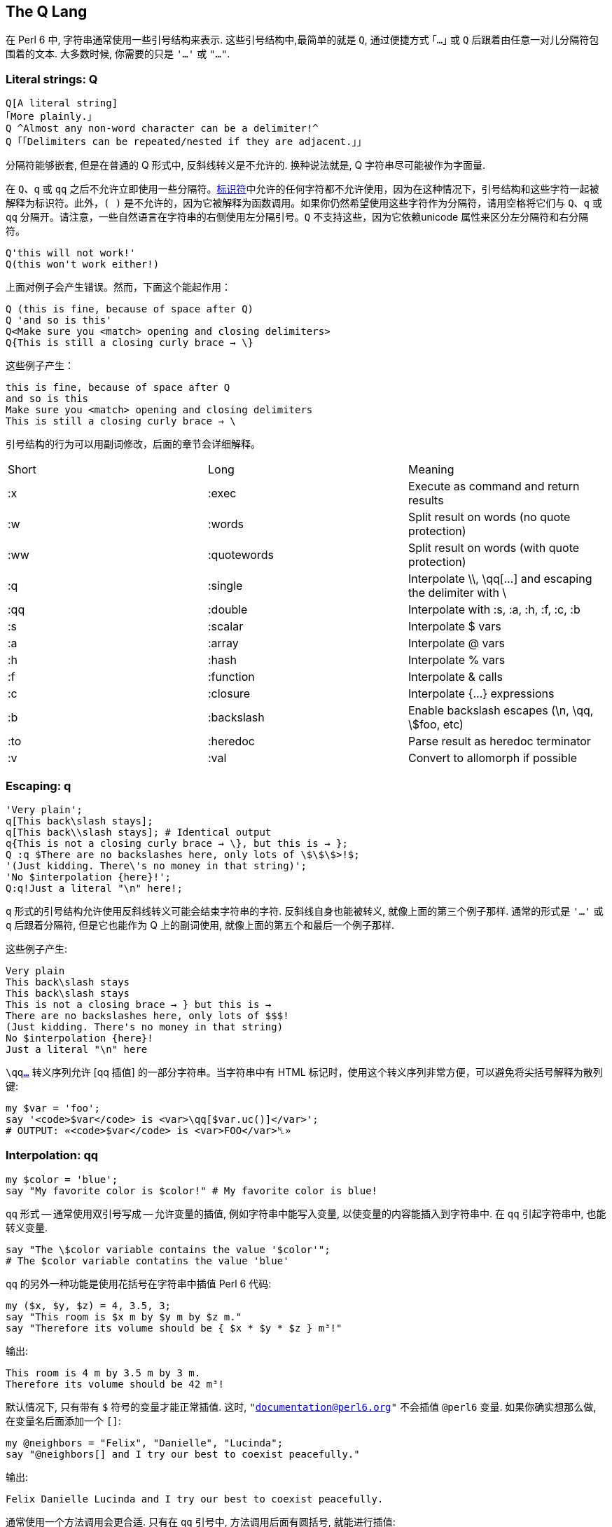 ## The Q Lang

在 Perl 6 中, 字符串通常使用一些引号结构来表示. 这些引号结构中,最简单的就是 `Q`, 通过便捷方式 `｢…｣` 或 `Q` 后跟着由任意一对儿分隔符包围着的文本. 大多数时候, 你需要的只是 `'…'` 或 `"…"`.


### Literal strings: Q

```perl6
Q[A literal string]
｢More plainly.｣
Q ^Almost any non-word character can be a delimiter!^
Q ｢｢Delimiters can be repeated/nested if they are adjacent.｣｣
```

分隔符能够嵌套, 但是在普通的 Q 形式中, 反斜线转义是不允许的. 换种说法就是, Q 字符串尽可能被作为字面量.

在 `Q`、`q` 或 `qq` 之后不允许立即使用一些分隔符。link:https://docs.perl6.org/language/syntax#Identifiers[标识符]中允许的任何字符都不允许使用，因为在这种情况下，引号结构和这些字符一起被解释为标识符。此外，`( )` 是不允许的，因为它被解释为函数调用。如果你仍然希望使用这些字符作为分隔符，请用空格将它们与 `Q`、`q` 或 `qq` 分隔开。请注意，一些自然语言在字符串的右侧使用左分隔引号。`Q` 不支持这些，因为它依赖unicode 属性来区分左分隔符和右分隔符。

```perl6
Q'this will not work!'
Q(this won't work either!)
```

上面对例子会产生错误。然而，下面这个能起作用：

```perl6
Q (this is fine, because of space after Q)
Q 'and so is this'
Q<Make sure you <match> opening and closing delimiters>
Q{This is still a closing curly brace → \}
```

这些例子产生：

```
this is fine, because of space after Q
and so is this
Make sure you <match> opening and closing delimiters
This is still a closing curly brace → \
```

引号结构的行为可以用副词修改，后面的章节会详细解释。

|===
|Short	|Long	        |Meaning                                                   
|:x	    |:exec	        |Execute as command and return results                     
|:w	    |:words	        |Split result on words (no quote protection)               
|:ww	|:quotewords	|Split result on words (with quote protection)             
|:q	    |:single	    |Interpolate \\, \qq[...] and escaping the delimiter with \
|:qq	|:double	    |Interpolate with :s, :a, :h, :f, :c, :b                   
|:s	    |:scalar	    |Interpolate $ vars                                        
|:a	    |:array	        |Interpolate @ vars                                        
|:h	    |:hash	        |Interpolate % vars                                        
|:f	    |:function	    |Interpolate & calls                                       
|:c	    |:closure	    |Interpolate {...} expressions                             
|:b	    |:backslash	    |Enable backslash escapes (\n, \qq, \$foo, etc)            
|:to	|:heredoc	    |Parse result as heredoc terminator                        
|:v	    |:val	        |Convert to allomorph if possible                          
|===

### Escaping: q

```perl6
'Very plain';
q[This back\slash stays];
q[This back\\slash stays]; # Identical output 
q{This is not a closing curly brace → \}, but this is → };
Q :q $There are no backslashes here, only lots of \$\$\$>!$;
'(Just kidding. There\'s no money in that string)';
'No $interpolation {here}!';
Q:q!Just a literal "\n" here!;
```

`q` 形式的引号结构允许使用反斜线转义可能会结束字符串的字符. 反斜线自身也能被转义, 就像上面的第三个例子那样. 通常的形式是 `'...'` 或 `q` 后跟着分隔符, 但是它也能作为 Q 上的副词使用, 就像上面的第五个和最后一个例子那样.

这些例子产生:

```perl6
Very plain
This back\slash stays
This back\slash stays
This is not a closing brace → } but this is →
There are no backslashes here, only lots of $$$!
(Just kidding. There's no money in that string)
No $interpolation {here}!
Just a literal "\n" here
```

`\qqlink:https://docs.perl6.org/language/quoting#Interpolation%3A_qq[...]` 转义序列允许 [qq 插值] 的一部分字符串。当字符串中有 HTML 标记时，使用这个转义序列非常方便，可以避免将尖括号解释为散列键:

```perl6
my $var = 'foo';
say '<code>$var</code> is <var>\qq[$var.uc()]</var>';
# OUTPUT: «<code>$var</code> is <var>FOO</var>␤» 
```

### Interpolation: qq

```perl6
my $color = 'blue';
say "My favorite color is $color!" # My favorite color is blue!
```

`qq` 形式 -- 通常使用双引号写成 -- 允许变量的插值, 例如字符串中能写入变量, 以使变量的内容能插入到字符串中. 在 `qq` 引起字符串中, 也能转义变量.

```perl6
say "The \$color variable contains the value '$color'";
# The $color variable contatins the value 'blue'
```

`qq` 的另外一种功能是使用花括号在字符串中插值 Perl 6 代码:

```perl6
my ($x, $y, $z) = 4, 3.5, 3;
say "This room is $x m by $y m by $z m."
say "Therefore its volume should be { $x * $y * $z } m³!"
```

输出:

```perl6
This room is 4 m by 3.5 m by 3 m.
Therefore its volume should be 42 m³!
```

默认情况下, 只有带有 `$` 符号的变量才能正常插值. 这时, `"documentation@perl6.org"` 不会插值  `@perl6` 变量. 如果你确实想那么做, 在变量名后面添加一个 `[]`:

```perl6
my @neighbors = "Felix", "Danielle", "Lucinda";
say "@neighbors[] and I try our best to coexist peacefully."
```

输出:

```
Felix Danielle Lucinda and I try our best to coexist peacefully.
```

通常使用一个方法调用会更合适. 只有在 `qq` 引号中, 方法调用后面有圆括号, 就能进行插值:

```perl6
say "@neighbors.join(', ') and I try our best to coexist peacefully."
```

输出:

```
Felix, Danielle, Lucinda and I try our best to coexist peacefully.
```

而 `"@example.com"` 产生 `@example.com`.

要调用子例程请使用 `&` 符号。

```perl6
say "abc&uc("def")ghi";
# OUTPUT: «abcDEFghi␤» 
```

后环缀操作符和 link:https://docs.perl6.org/language/subscripts[subscripts] 也会被插值。

```perl6
my %h = :1st; say "abc%h<st>ghi";
# OUTPUT: «abc1ghi␤» 
```

要输入 unicode 序列，请使用 `\x` 或 `\x[]` 加上字符的十六进制编码或字符列表。

```perl6
my $s = "I \x2665 Perl 6!";
say $s;
# OUTPUT: «I ♥ Perl 6!␤» 
 
$s = "I really \x[2661,2665,2764,1f495] Perl 6!";
say $s;
# OUTPUT: «I really ♡♥❤💕 Perl 6!␤» 
```

您还可以在 link:https://docs.perl6.org/language/unicode#Entering_unicode_codepoints_and_codepoint_sequences[\c[]] 中使用 link:https://docs.perl6.org/language/unicode#Entering_unicode_codepoints_and_codepoint_sequences[unicode 名称]、link:https://docs.perl6.org/language/unicode#Named_sequences[命名序列]和link:https://docs.perl6.org/language/unicode#Name_aliases[名称别名]。

```perl6
my $s = "Camelia \c[BROKEN HEART] my \c[HEAVY BLACK HEART]!";
say $s;
# OUTPUT: «Camelia 💔 my ❤!␤» 
```

对未定义值进行插值将引发控件异常，该异常可以在当前控件块中使用 link:https://docs.perl6.org/language/phasers#CONTROL[CONTROL] 捕获。

```perl6
sub niler {Nil};
my Str $a = niler;
say("$a.html", "sometext");
say "alive"; # this line is dead code 
CONTROL { .die };
```

### Word quoting: qw

```perl6
qw|! @ # $ % ^ & * \| < > | eqv '! @ # $ % ^ & * | < >'.words.list
q:w { [ ] \{ \} } eqv ('[', ']', '{', '}')
Q:w | [ ] { } | eqv ('[', ']', '{', '}')
```

`:w` 通常写作 `qw`, 把字符串分割为 "words" (单词). 在这种情景下, 单词被定义为由空格分割的一串非空白字符. `q:w` 和 `qw` 继承了 `q` 的插值和转义语法, 还有单引号字符串分割符, 而 `Qw` 和 `Q:w` 继承了 `Q` 的非转义语法.

```perl6
my @directions = 'left', 'right,', 'up', 'down';
```

这样读和写都更容易:

```perl6
my @directions = qw|left right up down|;
```

### Word quoting: <>

```perl6
say <a b c> eqv ('a', 'b', 'c');   # OUTPUT: «True␤»
say <a b 42> eqv ('a', 'b', '42'); # OUTPUT: «False␤», the 42 became an IntStr allomorph
say < 42 > ~~ Int; # OUTPUT: «True␤»
say < 42 > ~~ Str; # OUTPUT: «True␤»
```

尖括号的引号类似于 `qw`，但有一个额外的特性，可以让你构造特定数字的link:https://docs.perl6.org/language/glossary#index-entry-Allomorph[同质异形体]或字面量:

```perl6
say <42 4/2 1e6 1+1i abc>.perl;
# OUTPUT: «(IntStr.new(42, "42"), RatStr.new(2.0, "4/2"), NumStr.new(1000000e0, "1e6"), ComplexStr.new(<1+1i>, "1+1i"), "abc")␤» 
```

要构造 link:https://docs.perl6.org/type/Rat[Rat] 或 link:https://docs.perl6.org/type/Complex[Complex] 字面量，请在数字周围使用尖括号，不带任何额外的空格:

```perl6
say <42/10>.^name;   # OUTPUT: «Rat␤» 
say <1+42i>.^name;   # OUTPUT: «Complex␤» 
say < 42/10 >.^name; # OUTPUT: «RatStr␤» 
say < 1+42i >.^name; # OUTPUT: «ComplexStr␤» 
```

与 `42/10` 和 `1+42i` 相比，不涉及除法(或加法)运算。这对于例程签名中的字面量很有用，例如:

```perl6
sub close-enough-π (<355/113>) {
    say "Your π is close enough!"
}
close-enough-π 710/226; # OUTPUT: «Your π is close enough!␤» 
 
# WRONG: can't do this, since it's a division operation 
 
sub compilation-failure (355/113) {}
```

### Word quoting with quote protection: qww

单词引用的 `qw` 格式将按字面意思处理引用字符，将它们保留在结果单词中:

```perl6
say qw{"a b" c}.perl; # OUTPUT: «("\"a", "b\"", "c")␤» 
```

因此，如果您希望在结果单词中保留引用的子字符串作为单个项，则需要使用 `qww` 变体:

```perl6
say qww{"a b" c}.perl; # OUTPUT: «("a b", "c")␤» 
```

### Word quoting with interpolation: qqw

`qw` 形式的 word quoting 不会进行变量插值:

```perl6
my $a = 42; say qw{$a b c};  # $a b c
```

因此, 如果你想在引号字符串中进行变量插值, 你需要使用 `qqw` 变体:

```perl6
my $a = 42;
my @list = qqw{$a b c};
say @list;                # 42 b c
```

注意，变量插值发生在单词分割之前:

```perl6
my $a = "a b";
my @list = qqw{$a c};
.say for @list; # OUTPUT: «a␤b␤c␤» 
```

### Word quoting with interpolation and quote protection: qqww

`qqw` 形式的单词引用会把引起的字符当作字面量，将引起的字符留在结果单词中:

```perl6
my $a = 42; say qqw{"$a b" c}.perl;  # OUTPUT: «("\"42", "b\"", "c")␤» 
```

因此，如果希望在结果单词中保留引起的子字符串为单个项，则需要使用 `qqww` 变体:

```perl6
my $a = 42; say qqww{"$a b" c}.perl; # OUTPUT: «("42 b", "c")␤» 
```

引号保护发生在插值之前，插值发生在分词之前，所以来自插值变量内部的引号只是字面引号字符:

```perl6
my $a = "1 2";
say qqww{"$a" $a}.perl; # OUTPUT: «("1 2", "1", "2")␤» 
my $b = "1 \"2 3\"";
say qqww{"$b" $b}.perl; # OUTPUT: «("1 \"2 3\"", "1", "\"2", "3\"")␤» 
```

### Word quoting with interpolation and quote protection: « »

这种引用方式类似于 `qqww`，但它具有构造 link:https://docs.perl6.org/language/glossary#index-entry-Allomorph[allomorphs] 的额外好处(使其功能相当于 link:https://docs.perl6.org/language/quoting#index-entry-%3Aval_%28quoting_adverb%29[qq:ww:v])。与 `«»` 等价的 ASCII 是双尖括号 `<< >>`。

```perl6
# Allomorph Construction 
my $a = 42; say «  $a b c    ».perl;  # OUTPUT: «(IntStr.new(42, "42"), "b", "c")␤» 
my $a = 42; say << $a b c   >>.perl;  # OUTPUT: «(IntStr.new(42, "42"), "b", "c")␤» 
 
# Quote Protection 
my $a = 42; say «  "$a b" c  ».perl;  # OUTPUT: «("42 b", "c")␤» 
my $a = 42; say << "$a b" c >>.perl;  # OUTPUT: «("42 b", "c")␤» 
```

### Shell quoting: qx

要将字符串作为外部程序运行，不仅可以将字符串传递给 `shell` 或 `run` 函数，还可以执行 shell 引用。然而，有一些微妙之处需要考虑。`qx` 引号不插入变量。因此

```perl6
my $world = "there";
say qx{echo "hello $world"}
```

仅仅打印 `hello`. 然而, 如果你在调用 `perl6` 之前声明了一个环境变量, 这在 `qx` 里是可用的, 例如:

```perl6
WORLD="there" perl6
> say qx{echo "hello $WORLD"}
```

现在会打印 `hello there`.

调用 `qx` 会返回结果, 所以这个结果能被赋值给一个变量以便后来使用:

```perl6
my $output = qx{echo "hello!"};
say $output;    # hello!
```

### Shell quoting with interpolation: qqx

如果希望在外部命令中使用 Perl 6 变量的内容，那么应该使用 `qqx` shell 引用结构:

```perl6
my $world = "there";
say qqx{echo "hello $world"};  # hello there
```

再一次, 外部命令的输出结果可以保存在一个变量中:

```perl6
my $word = "cool";
my $option = "-i";
my $file = "/usr/share/dict/words";
my $output = qqx{grep $option $word $file};
# runs the command: grep -i cool /usr/share/dict/words
say $output;      # Cooley␤Cooley's␤Coolidge␤Coolidge's␤cool␤ ...
```

有关执行外部命令的更好方法，请参见 link:https://docs.perl6.org/routine/run[run] 和 link:https://docs.perl6.org/type/Proc::Async[Proc::Async]。

### Heredocs: :to

一种方便的写多行字符串字面量的方式是 *heredocs*，它让你选择自己的分隔符:

```perl6
say q:to/END/;
Here is
some multi-line
string
END
```

heredoc 的内容总是从下一行开始，所以你可以(也应该)完成这一行。

```perl6
my $escaped = my-escaping-function(q:to/TERMINATOR/, language => 'html');
Here are the contents of the heredoc.
Potentially multiple lines.
TERMINATOR
```

如果终止分隔符缩进了, 同等数量的缩进会从字符串字面量上移除. 因此下面这个 heredoc

```perl6
say q:to/END/;
    Here is
    some multi line
        string
    END
```

输出:

```perl6
Here is
some multi line
    string
```

heredoc 包含了终止符之前的换行符。

要允许对变量进行插值，可以使用 `qq` 形式，但如果不是已定义变量的标识符，则必须转义元字符 `{\` 和 `$`。例如:

```perl6
my $f = 'db.7.3.8';
my $s = qq:to/END/; 
option \{
    file "$f";
};
END
say $s;
```

会产生：

```perl6
option {
    file "db.7.3.8";
};
```

您可以在同一行开始多个 heredoc。

```perl6
my ($first, $second) = qq:to/END1/, qq:to/END2/; 
  FIRST
  MULTILINE
  STRING
  END1
   SECOND
   MULTILINE
   STRING
   END2 
```

### Unquoting

字面量字符串允许使用转义序列插入内嵌的引用结构，例如:

```perl6
my $animal="quaggas";
say 'These animals look like \qq[$animal]'; # OUTPUT: «These animals look like quaggas␤» 
say 'These animals are \qqw[$animal or zebras]'; # OUTPUT: «These animals are quaggas or zebras␤» 
```

在本例中，`\qq` 将做双引号内插，`\qqw` 文字内插。如上所述，转义任何其他引用结构都将以相同的方式进行，从而允许在字面量字符串中进行插值。

### Regexes

有关在 regexes 中应用的引用的信息，请参阅link:https://docs.perl6.org/language/regexes[正则表达式文档]。

